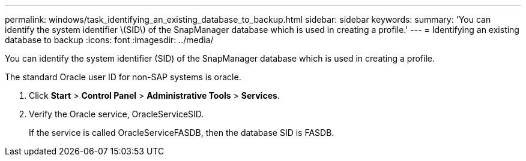 ---
permalink: windows/task_identifying_an_existing_database_to_backup.html
sidebar: sidebar
keywords: 
summary: 'You can identify the system identifier \(SID\) of the SnapManager database which is used in creating a profile.'
---
= Identifying an existing database to backup
:icons: font
:imagesdir: ../media/

[.lead]
You can identify the system identifier (SID) of the SnapManager database which is used in creating a profile.

The standard Oracle user ID for non-SAP systems is oracle.

. Click *Start* > *Control Panel* > *Administrative Tools* > *Services*.
. Verify the Oracle service, OracleServiceSID.
+
If the service is called OracleServiceFASDB, then the database SID is FASDB.
